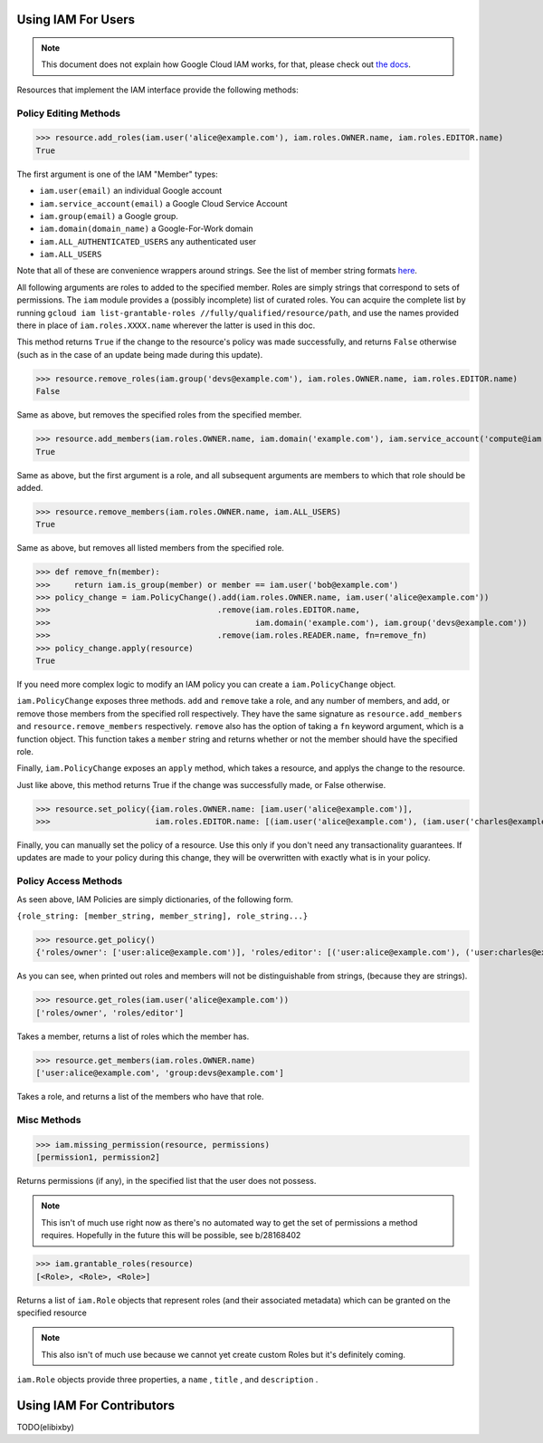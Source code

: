 Using IAM For Users
===================

.. note:: This document does not explain how Google Cloud IAM works,
   for that, please check out `the docs <https://cloud.google.com/iam/docs/>`_.

Resources that implement the IAM interface provide the following methods:

Policy Editing Methods
----------------------

>>> resource.add_roles(iam.user('alice@example.com'), iam.roles.OWNER.name, iam.roles.EDITOR.name)
True

The first argument is one of the IAM "Member" types:

- ``iam.user(email)`` an individual Google account
- ``iam.service_account(email)`` a Google Cloud Service Account
- ``iam.group(email)`` a Google group.
- ``iam.domain(domain_name)`` a Google-For-Work domain
- ``iam.ALL_AUTHENTICATED_USERS`` any authenticated user
- ``iam.ALL_USERS``

Note that all of these are convenience wrappers around strings. See the list of member string formats `here <https://cloud.google.com/iam/docs/managing-policies>`_.

All following arguments are roles to added to the specified member. Roles are simply strings that correspond to sets of permissions.
The ``iam`` module provides a (possibly incomplete) list of curated roles.
You can acquire the complete list by running ``gcloud iam list-grantable-roles //fully/qualified/resource/path``, and use the
names provided there in place of ``iam.roles.XXXX.name`` wherever the latter is used in this doc.

This method returns ``True`` if the change to the resource's policy was made successfully, and returns ``False`` otherwise
(such as in the case of an update being made during this update).

>>> resource.remove_roles(iam.group('devs@example.com'), iam.roles.OWNER.name, iam.roles.EDITOR.name)
False

Same as above, but removes the specified roles from the specified member.

>>> resource.add_members(iam.roles.OWNER.name, iam.domain('example.com'), iam.service_account('compute@iam.my-project.example.com'))
True

Same as above, but the first argument is a role, and all subsequent arguments are members to which that role should be added.

>>> resource.remove_members(iam.roles.OWNER.name, iam.ALL_USERS)
True

Same as above, but removes all listed members from the specified role.

>>> def remove_fn(member):
>>>     return iam.is_group(member) or member == iam.user('bob@example.com')
>>> policy_change = iam.PolicyChange().add(iam.roles.OWNER.name, iam.user('alice@example.com'))
>>>                                   .remove(iam.roles.EDITOR.name,
>>>                                           iam.domain('example.com'), iam.group('devs@example.com'))
>>>                                   .remove(iam.roles.READER.name, fn=remove_fn)
>>> policy_change.apply(resource)
True

If you need more complex logic to modify an IAM policy you can create a ``iam.PolicyChange`` object.

``iam.PolicyChange`` exposes three methods. ``add`` and ``remove`` take a role, and any number of members, and add, or remove
those members from the specified roll respectively. They have the same signature as ``resource.add_members`` and ``resource.remove_members`` respectively.
``remove`` also has the option of taking a ``fn`` keyword argument, which is a function object.
This function takes a ``member`` string and returns whether or not the member should have the specified role.

Finally, ``iam.PolicyChange`` exposes an ``apply`` method, which takes a resource, and applys the change to the resource.

Just like above, this method returns True if the change was successfully made, or False otherwise. 

>>> resource.set_policy({iam.roles.OWNER.name: [iam.user('alice@example.com')],
>>>                      iam.roles.EDITOR.name: [(iam.user('alice@example.com'), (iam.user('charles@example.com')]})

Finally, you can manually set the policy of a resource. Use this only if you don't need any transactionality guarantees.
If updates are made to your policy during this change, they will be overwritten with exactly what is in your policy.


Policy Access Methods
---------------------

As seen above, IAM Policies are simply dictionaries, of the following form. 

``{role_string: [member_string, member_string], role_string...}``

>>> resource.get_policy()
{'roles/owner': ['user:alice@example.com')], 'roles/editor': [('user:alice@example.com'), ('user:charles@example.com')]}

As you can see, when printed out roles and members will not be distinguishable from strings, (because they are strings).

>>> resource.get_roles(iam.user('alice@example.com'))
['roles/owner', 'roles/editor']

Takes a member, returns a list of roles which the member has.

>>> resource.get_members(iam.roles.OWNER.name)
['user:alice@example.com', 'group:devs@example.com']

Takes a role, and returns a list of the members who have that role.

Misc Methods
------------

>>> iam.missing_permission(resource, permissions)
[permission1, permission2]

Returns permissions (if any), in the specified list that the user does not possess.

.. note:: This isn't of much use right now as there's no automated way to get the
   set of permissions a method requires. Hopefully in the future this will be possible,
   see b/28168402

>>> iam.grantable_roles(resource)
[<Role>, <Role>, <Role>]

Returns a list of ``iam.Role`` objects that represent roles (and their associated metadata)
which can be granted on the specified resource

.. note:: This also isn't of much use because we cannot yet create custom Roles
   but it's definitely coming.

``iam.Role`` objects provide three properties, a ``name`` , ``title`` , and ``description`` .

Using IAM For Contributors
==========================

TODO(elibixby)
